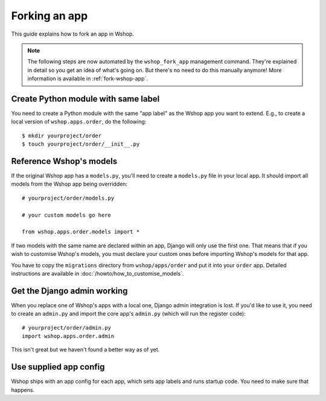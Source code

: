 ==============
Forking an app
==============

This guide explains how to fork an app in Wshop.

.. note::

  The following steps are now automated by the ``wshop_fork_app`` management
  command. They're explained in detail so you get an idea of what's going on.
  But there's no need to do this manually anymore! More information is
  available in :ref:`fork-wshop-app`.

Create Python module with same label
====================================

You need to create a Python module with the same "app label" as the Wshop app
you want to extend. E.g., to create a local version of ``wshop.apps.order``,
do the following::

    $ mkdir yourproject/order
    $ touch yourproject/order/__init__.py

Reference Wshop's models
========================

If the original Wshop app has a ``models.py``, you'll need to create a
``models.py`` file in your local app. It should import all models from
the Wshop app being overridden::

    # yourproject/order/models.py

    # your custom models go here

    from wshop.apps.order.models import *

If two models with the same name are declared within an app, Django will only
use the first one. That means that if you wish to customise Wshop's models, you
must declare your custom ones before importing Wshop's models for that app.

You have to copy the ``migrations`` directory from ``wshop/apps/order`` and put
it into your ``order`` app. Detailed instructions are available in
:doc:`/howto/how_to_customise_models`.

Get the Django admin working
============================

When you replace one of Wshop's apps with a local one, Django admin integration
is lost. If you'd like to use it, you need to create an ``admin.py`` and import
the core app's ``admin.py`` (which will run the register code)::

    # yourproject/order/admin.py
    import wshop.apps.order.admin

This isn't great but we haven't found a better way as of yet.

Use supplied app config
=======================

Wshop ships with an app config for each app, which sets app labels and
runs startup code. You need to make sure that happens.

.. code-block: django

    # yourproject/order/config.py

    from wshop.apps.order import config


    class OrderConfig(config.OrderConfig):
        name = 'yourproject.order'

    # yourproject/order/__init__.py

    default_app_config = 'yourproject.order.config.OrderConfig'
